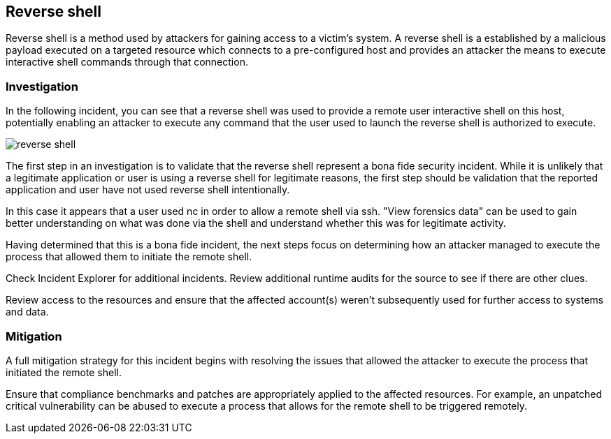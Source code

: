 [#reverse-shell]
== Reverse shell

Reverse shell is a method used by attackers for gaining access to a victim’s system.
A reverse shell is a established by a malicious payload executed on a targeted resource which connects to a pre-configured host and provides an attacker the means to execute interactive shell commands through that connection.

[#investigation]
=== Investigation

In the following incident, you can see that a reverse shell was used to provide a remote user interactive shell on this host, potentially enabling an attacker to execute any command that the user used to launch the reverse shell is authorized to execute.

image::runtime-security/reverse-shell.png[]

The first step in an investigation is to validate that the reverse shell  represent a bona fide security incident.
While it is unlikely that a legitimate application or user is using a reverse shell for legitimate reasons, the first step should be validation that the reported application and user have not used reverse shell  intentionally.

In this case it appears that a user used nc in order to allow a remote shell via ssh. "View forensics data" can be used to gain better understanding on what was done via the shell and understand whether this was for legitimate activity.

Having determined that this is a bona fide incident, the next steps focus on determining how an attacker managed to execute the process that allowed them to initiate the remote shell.

Check Incident Explorer for additional incidents.
Review additional runtime audits for the source to see if there are other clues.

Review access to the resources and ensure that the affected account(s) weren’t subsequently used for further access to systems and data.

[#mitigation]
=== Mitigation

A full mitigation strategy for this incident begins with resolving the issues that allowed the attacker to execute the process that initiated the remote shell.

Ensure that compliance benchmarks and patches are appropriately applied to the affected resources. For example, an unpatched critical vulnerability can be abused to execute a process that allows for the remote shell to be triggered remotely.


